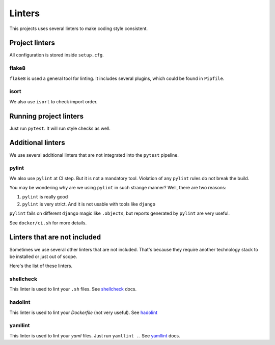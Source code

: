 .. _linters:

Linters
=======

This projects uses several linters to make coding style consistent.


Project linters
---------------

All configuration is stored inside ``setup.cfg``.

flake8
~~~~~~

``flake8`` is used a general tool for linting.
It includes several plugins, which could be found in ``Pipfile``.


isort
~~~~~

We also use ``isort`` to check import order.


Running project linters
-----------------------

Just run ``pytest``. It will run style checks as well.


Additional linters
------------------

We use several additional linters that are not
integrated into the ``pytest`` pipeline.

pylint
~~~~~~

We also use ``pylint`` at CI step. But it is not a mandatory tool.
Violation of any ``pylint`` rules do not break the build.

You may be wondering why are we using ``pylint`` in such strange manner?
Well, there are two reasons:

1. ``pylint`` is really good
2. ``pylint`` is very strict. And it is not usable with tools like ``django``

``pylint`` fails on different ``django`` magic like ``.objects``, but
reports generated by ``pylint`` are very useful.

See ``docker/ci.sh`` for more details.


Linters that are not included
-----------------------------

Sometimes we use several other linters that are not included.
That's because they require another technology stack to be installed
or just out of scope.

Here's the list of these linters.

shellcheck
~~~~~~~~~~

This linter is used to lint your ``.sh`` files.
See `shellcheck <https://www.shellcheck.net/>`_ docs.

hadolint
~~~~~~~~

This linter is used to lint your `Dockerfile` (not very useful).
See `hadolint <https://github.com/hadolint/hadolint>`_

yamllint
~~~~~~~~

This linter is used to lint your `yaml` files.
Just run ``yamllint .``.
See `yamllint <https://github.com/adrienverge/yamllint>`_ docs.
